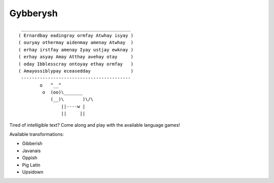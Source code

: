 Gybberysh
=========

.. image:: https://img.shields.io/travis/virtualtam/gybberysh/master.svg
   :target: http://travis-ci.org/virtualtam/gybberysh
   :alt: Travis build status

.. image:: https://img.shields.io/pypi/v/gybberysh.svg
   :target: https://pypi.python.org/pypi/gybberysh
   :alt: PyPI package

::

    _________________________________________
   ( Ernardbay eadingray ormfay Atwhay isyay )
   ( ouryay othermay aidenmay amenay Atwhay  )
   ( erhay irstfay amenay Iyay ustjay ewknay )
   ( erhay asyay Amay Atthay avehay otay     )
   ( oday Ibblesscray ontoyay ethay ormfay   )
   ( Amayossiblypay eceasedday               )
    -----------------------------------------
           o   ^__^
            o  (oo)\_______
               (__)\       )\/\
                   ||----w |
                   ||     ||


Tired of intelligible text? Come along and play with the available
language games!

Available transformations:

- Gibberish
- Javanais
- Oppish
- Pig Latin
- Upsidown
